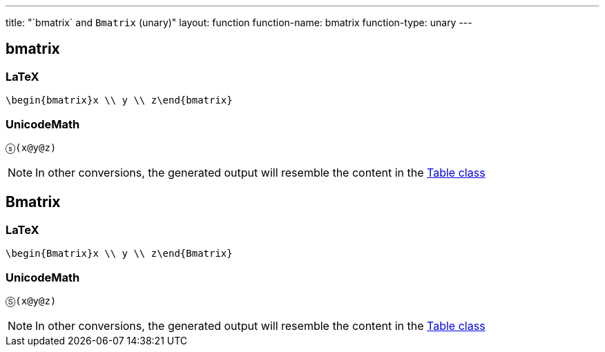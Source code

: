 ---
title: "`bmatrix` and `Bmatrix` (unary)"
layout: function
function-name: bmatrix
function-type: unary
---

[[bmatrix]]
== bmatrix

=== LaTeX

[source,latex]
----
\begin{bmatrix}x \\ y \\ z\end{bmatrix}
----


=== UnicodeMath

[source,unicodemath]
----
ⓢ(x@y@z)
----


NOTE: In other conversions, the generated output will resemble the content in the link:../table[Table class]

[[Bmatrix]]
== Bmatrix

=== LaTeX

[source,latex]
----
\begin{Bmatrix}x \\ y \\ z\end{Bmatrix}
----


=== UnicodeMath

[source,unicodemath]
----
Ⓢ(x@y@z)
----


NOTE: In other conversions, the generated output will resemble the content in the link:../table[Table class]
